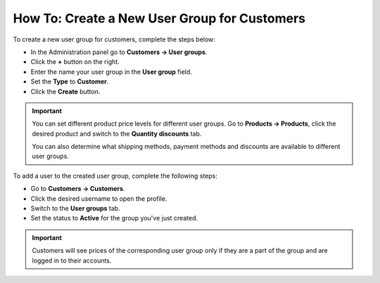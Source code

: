 *********************************************
How To: Create a New User Group for Customers
*********************************************

To create a new user group for customers, complete the steps below:

* In the Administration panel go to **Customers → User groups**.

* Click the **+** button on the right.

* Enter the name your user group in the **User group** field.

* Set the **Type** to **Customer**.

* Click the **Create** button.

.. image:: img/customer_group.png
    :align: center
    :alt: Specify the name and the type of the new customer group.

.. important::

    You can set different product price levels for different user groups. Go to **Products → Products**, click the desired product and switch to the **Quantity discounts** tab. 

    You can also determine what shipping methods, payment methods and discounts are available to different user groups.

To add a user to the created user group, complete the following steps:

* Go to **Customers → Customers**.

* Click the desired username to open the profile.

* Switch to the **User groups** tab.

* Set the status to **Active** for the group you've just created.

.. important::

    Customers will see prices of the corresponding user group only if they are a part of the group and are logged in to their accounts.

.. image:: img/add_customer_to_group.png
    :align: center
    :alt: Set the privileges for the selected administrator group.
